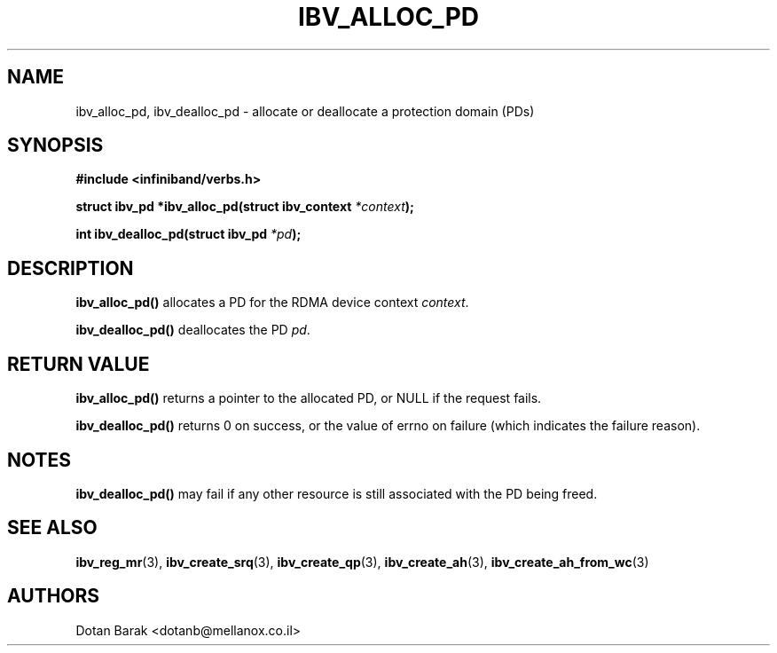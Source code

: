 .\" -*- nroff -*-
.\"
.TH IBV_ALLOC_PD 3 2006-10-31 libibverbs "Libibverbs Programmer's Manual"
.SH "NAME"
ibv_alloc_pd, ibv_dealloc_pd \- allocate or deallocate a protection domain (PDs)
.SH "SYNOPSIS"
.nf
.B #include <infiniband/verbs.h>
.sp
.BI "struct ibv_pd *ibv_alloc_pd(struct ibv_context " "*context" );
.sp
.BI "int ibv_dealloc_pd(struct ibv_pd " "*pd" );
.fi
.SH "DESCRIPTION"
.B ibv_alloc_pd()
allocates a PD for the RDMA device context 
.I context\fR.
.PP
.B ibv_dealloc_pd()
deallocates the PD
.I pd\fR.
.SH "RETURN VALUE"
.B ibv_alloc_pd()
returns a pointer to the allocated PD, or NULL if the request fails.
.PP
.B ibv_dealloc_pd()
returns 0 on success, or the value of errno on failure (which indicates the failure reason).
.SH "NOTES"
.B ibv_dealloc_pd()
may fail if any other resource is still associated with the PD being
freed.
.SH "SEE ALSO"
.BR ibv_reg_mr (3),
.BR ibv_create_srq (3),
.BR ibv_create_qp (3),
.BR ibv_create_ah (3),
.BR ibv_create_ah_from_wc (3)
.SH "AUTHORS"
.TP
Dotan Barak <dotanb@mellanox.co.il>
